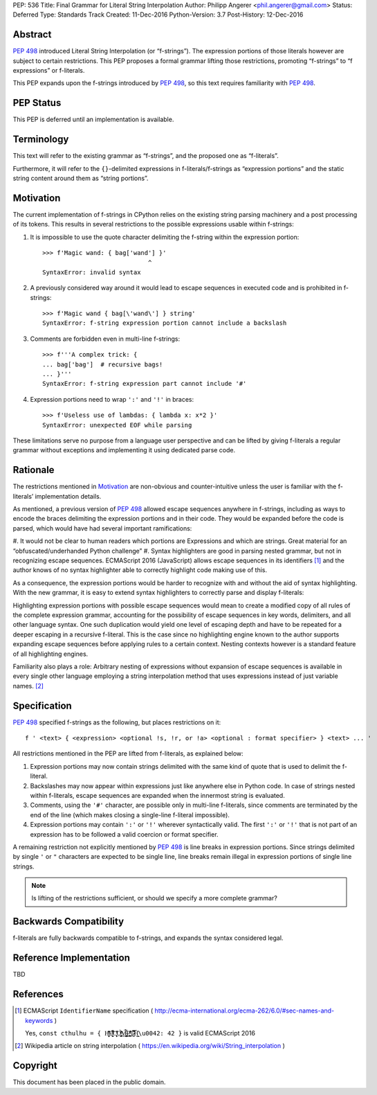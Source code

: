 PEP: 536
Title: Final Grammar for Literal String Interpolation
Author: Philipp Angerer <phil.angerer@gmail.com>
Status: Deferred
Type: Standards Track
Created: 11-Dec-2016
Python-Version: 3.7
Post-History: 12-Dec-2016

Abstract
========

:pep:`498` introduced Literal String Interpolation (or “f-strings”).
The expression portions of those literals however are subject to
certain restrictions.  This PEP proposes a formal grammar lifting
those restrictions, promoting “f-strings” to “f expressions” or f-literals.

This PEP expands upon the f-strings introduced by :pep:`498`,
so this text requires familiarity with :pep:`498`.

PEP Status
==========

This PEP is deferred until an implementation is available.


Terminology
===========

This text will refer to the existing grammar as “f-strings”,
and the proposed one as “f-literals”.

Furthermore, it will refer to the ``{}``-delimited expressions in
f-literals/f-strings as “expression portions” and the static string content
around them as “string portions”.

Motivation
==========

The current implementation of f-strings in CPython relies on the existing
string parsing machinery and a post processing of its tokens.  This results in
several restrictions to the possible expressions usable within f-strings:

#. It is impossible to use the quote character delimiting the f-string
   within the expression portion::

    >>> f'Magic wand: { bag['wand'] }'
                                 ^
    SyntaxError: invalid syntax

#. A previously considered way around it would lead to escape sequences
   in executed code and is prohibited in f-strings::

    >>> f'Magic wand { bag[\'wand\'] } string'
    SyntaxError: f-string expression portion cannot include a backslash

#. Comments are forbidden even in multi-line f-strings::

    >>> f'''A complex trick: {
    ... bag['bag']  # recursive bags!
    ... }'''
    SyntaxError: f-string expression part cannot include '#'

#. Expression portions need to wrap ``':'`` and ``'!'`` in braces::

    >>> f'Useless use of lambdas: { lambda x: x*2 }'
    SyntaxError: unexpected EOF while parsing

These limitations serve no purpose from a language user perspective and
can be lifted by giving f-literals a regular grammar without exceptions
and implementing it using dedicated parse code.

Rationale
=========

.. https://mail.python.org/pipermail/python-ideas/2016-August/041727.html

The restrictions mentioned in Motivation_ are non-obvious and counter-intuitive
unless the user is familiar with the f-literals’ implementation details.

As mentioned, a previous version of :pep:`498` allowed escape sequences
anywhere in f-strings, including as ways to encode the braces delimiting
the expression portions and in their code.  They would be expanded before
the code is parsed, which would have had several important ramifications:

#. It would not be clear to human readers which portions are Expressions
and which are strings.  Great material for an “obfuscated/underhanded
Python challenge”
#. Syntax highlighters are good in parsing nested grammar, but not
in recognizing escape sequences.  ECMAScript 2016 (JavaScript) allows
escape sequences in its identifiers [1]_ and the author knows of no
syntax highlighter able to correctly highlight code making use of this.

As a consequence, the expression portions would be harder to recognize
with and without the aid of syntax highlighting.  With the new grammar,
it is easy to extend syntax highlighters to correctly parse
and display f-literals:

.. raw:: html

   <pre><span style=color:#ff5500>f'Magic wand: </span><span style=color:#3daee9>{</span>bag[<span style=color:#bf0303>'wand'</span>]<span style=color:#3daee9>:^10}</span><span style=color:#ff5500>'</span></pre>

.. This is the output of kate-syntax-highlighter when given that code
   (with some quotes stripped)

Highlighting expression portions with possible escape sequences would
mean to create a modified copy of all rules of the complete expression
grammar, accounting for the possibility of escape sequences in key words,
delimiters, and all other language syntax. One such duplication would
yield one level of escaping depth and have to be repeated for a deeper
escaping in a recursive f-literal. This is the case since no highlighting
engine known to the author supports expanding escape sequences before
applying rules to a certain context. Nesting contexts however is a
standard feature of all highlighting engines.

Familiarity also plays a role: Arbitrary nesting of expressions
without expansion of escape sequences is available in every single
other language employing a string interpolation method that uses
expressions instead of just variable names. [2]_

Specification
=============

:pep:`498` specified f-strings as the following, but places restrictions on it::

    f ' <text> { <expression> <optional !s, !r, or !a> <optional : format specifier> } <text> ... '

All restrictions mentioned in the PEP are lifted from f-literals,
as explained below:

#. Expression portions may now contain strings delimited with the same
   kind of quote that is used to delimit the f-literal.
#. Backslashes may now appear within expressions just like anywhere else
   in Python code.  In case of strings nested within f-literals,
   escape sequences are expanded when the innermost string is evaluated.
#. Comments, using the ``'#'`` character, are possible only in multi-line
   f-literals, since comments are terminated by the end of the line
   (which makes closing a single-line f-literal impossible).
#. Expression portions may contain ``':'`` or ``'!'`` wherever
   syntactically valid.  The first ``':'`` or ``'!'`` that is not part
   of an expression has to be followed a valid coercion or format specifier.

A remaining restriction not explicitly mentioned by :pep:`498` is line breaks
in expression portions.  Since strings delimited by single ``'`` or ``"``
characters are expected to be single line, line breaks remain illegal
in expression portions of single line strings.

.. note:: Is lifting of the restrictions sufficient,
   or should we specify a more complete grammar?

Backwards Compatibility
=======================

f-literals are fully backwards compatible to f-strings,
and expands the syntax considered legal.

Reference Implementation
========================

TBD

References
==========

.. [1] ECMAScript ``IdentifierName`` specification
   ( http://ecma-international.org/ecma-262/6.0/#sec-names-and-keywords )

   Yes, ``const cthulhu = { H̹̙̦̮͉̩̗̗ͧ̇̏̊̾Eͨ͆͒̆ͮ̃͏̷̮̣̫̤̣Cͯ̂͐͏̨̛͔̦̟͈̻O̜͎͍͙͚̬̝̣̽ͮ͐͗̀ͤ̍̀͢M̴̡̲̭͍͇̼̟̯̦̉̒͠Ḛ̛̙̞̪̗ͥͤͩ̾͑̔͐ͅṮ̴̷̷̗̼͍̿̿̓̽͐H̙̙̔̄͜\u0042: 42 }`` is valid ECMAScript 2016

.. [2] Wikipedia article on string interpolation
   ( https://en.wikipedia.org/wiki/String_interpolation )

Copyright
=========

This document has been placed in the public domain.
